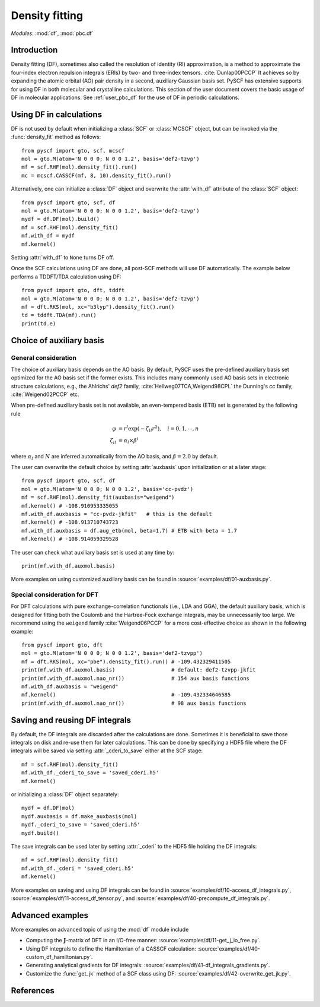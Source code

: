 .. _user_df:

Density fitting
***************

*Modules*: :mod:`df`, :mod:`pbc.df`

.. module:: df
   :synopsis: Density fitting and RI approximation
.. sectionauthor:: Qiming Sun <osirpt.sun@gmail.com>.

Introduction
============

Density fitting (DF), sometimes also called the resolution of identity (RI) approximation, is a method to approximate the four-index electron repulsion integrals (ERIs) by two- and three-index tensors. :cite:`Dunlap00PCCP` It achieves so by expanding the atomic orbital (AO) pair density in a second, auxiliary Gaussian basis set. PySCF has extensive supports for using DF in both molecular and crystalline calculations. This section of the user document covers the basic usage of DF in molecular applications. See :ref:`user_pbc_df` for the use of DF in periodic calculations.


Using DF in calculations
========================

DF is not used by default when initializing a :class:`SCF` or :class:`MCSCF` object, but can be invoked via the :func:`density_fit` method as follows::

    from pyscf import gto, scf, mcscf
    mol = gto.M(atom='N 0 0 0; N 0 0 1.2', basis='def2-tzvp')
    mf = scf.RHF(mol).density_fit().run()
    mc = mcscf.CASSCF(mf, 8, 10).density_fit().run()

Alternatively, one can initialize a :class:`DF` object and overwrite the :attr:`with_df` attribute of the :class:`SCF` object::

    from pyscf import gto, scf, df
    mol = gto.M(atom='N 0 0 0; N 0 0 1.2', basis='def2-tzvp')
    mydf = df.DF(mol).build()
    mf = scf.RHF(mol).density_fit()
    mf.with_df = mydf
    mf.kernel()

Setting :attr:`with_df` to ``None`` turns DF off.

Once the SCF calculations using DF are done, all post-SCF methods will use DF automatically. The example below performs a TDDFT/TDA calculation using DF::

    from pyscf import gto, dft, tddft
    mol = gto.M(atom='N 0 0 0; N 0 0 1.2', basis='def2-tzvp')
    mf = dft.RKS(mol, xc="b3lyp").density_fit().run()
    td = tddft.TDA(mf).run()
    print(td.e)


.. _choice_of_auxbasis:

Choice of auxiliary basis
=========================

General consideration
---------------------

The choice of auxiliary basis depends on the AO basis.
By default, PySCF uses the pre-defined auxiliary basis set optimized for the AO basis set if the former exists.
This includes many commonly used AO basis sets in electronic structure calculations, e.g., the Ahlrichs' `def2` family, :cite:`Hellweg07TCA,Weigend98CPL` the Dunning's `cc` family, :cite:`Weigend02PCCP` etc.

When pre-defined auxiliary basis set is not available, an even-tempered basis (ETB) set is generated by the following rule

.. math::

    \varphi &= r^l \exp(-\zeta_{il} r^2), \quad i = 0, 1, \cdots, n \\
    \zeta_{il} &= \alpha_l \times \beta^i

where :math:`\alpha_l` and :math:`N` are inferred automatically from the AO basis, and :math:`\beta = 2.0` by default.

The user can overwrite the default choice by setting :attr:`auxbasis` upon initialization or at a later stage::

    from pyscf import gto, scf, df
    mol = gto.M(atom='N 0 0 0; N 0 0 1.2', basis='cc-pvdz')
    mf = scf.RHF(mol).density_fit(auxbasis="weigend")
    mf.kernel() # -108.910953335055
    mf.with_df.auxbasis = "cc-pvdz-jkfit"   # this is the default
    mf.kernel() # -108.913710743723
    mf.with_df.auxbasis = df.aug_etb(mol, beta=1.7) # ETB with beta = 1.7
    mf.kernel() # -108.914059329528

The user can check what auxiliary basis set is used at any time by::

    print(mf.with_df.auxmol.basis)

More examples on using customized auxiliary basis can be found in :source:`examples/df/01-auxbasis.py`.


Special consideration for DFT
-----------------------------

For DFT calculations with pure exchange-correlation functionals (i.e., LDA and GGA), the default auxiliary basis, which is designed for fitting both the Coulomb and the Hartree-Fock exchange integrals, may be unnecessarily too large. We recommend using the ``weigend`` family :cite:`Weigend06PCCP` for a more cost-effective choice as shown in the following example::

    from pyscf import gto, dft
    mol = gto.M(atom='N 0 0 0; N 0 0 1.2', basis='def2-tzvpp')
    mf = dft.RKS(mol, xc="pbe").density_fit().run() # -109.432329411505
    print(mf.with_df.auxmol.basis)                  # default: def2-tzvpp-jkfit
    print(mf.with_df.auxmol.nao_nr())               # 154 aux basis functions
    mf.with_df.auxbasis = "weigend"
    mf.kernel()                                     # -109.432334646585
    print(mf.with_df.auxmol.nao_nr())               # 98 aux basis functions


.. _save_reuse_df_integrals:

Saving and reusing DF integrals
===============================

By default, the DF integrals are discarded after the calculations are done. Sometimes it is beneficial to save those integrals on disk and re-use them for later calculations. This can be done by specifying a HDF5 file where the DF integrals will be saved via setting :attr:`_cderi_to_save` either at the SCF stage::

    mf = scf.RHF(mol).density_fit()
    mf.with_df._cderi_to_save = 'saved_cderi.h5'
    mf.kernel()

or initializing a :class:`DF` object separately::

    mydf = df.DF(mol)
    mydf.auxbasis = df.make_auxbasis(mol)
    mydf._cderi_to_save = 'saved_cderi.h5'
    mydf.build()

The save integrals can be used later by setting :attr:`_cderi` to the HDF5 file holding the DF integrals::

    mf = scf.RHF(mol).density_fit()
    mf.with_df._cderi = 'saved_cderi.h5'
    mf.kernel()

More examples on saving and using DF integrals can be found in :source:`examples/df/10-access_df_integrals.py`, :source:`examples/df/11-access_df_tensor.py`, and :source:`examples/df/40-precompute_df_integrals.py`.


Advanced examples
=================

More examples on advanced topic of using the :mod:`df` module include

* Computing the :math:`\mathbf{J}`-matrix of DFT in an I/O-free manner: :source:`examples/df/11-get_j_io_free.py`.

* Using DF integrals to define the Hamiltonian of a CASSCF calculation: :source:`examples/df/40-custom_df_hamiltonian.py`.

* Generating analytical gradients for DF integrals: :source:`examples/df/41-df_integrals_gradients.py`.

* Customize the :func:`get_jk` method of a SCF class using DF: :source:`examples/df/42-overwrite_get_jk.py`.


References
==========

.. bibliography:: ref_df.bib
   :style: unsrt
